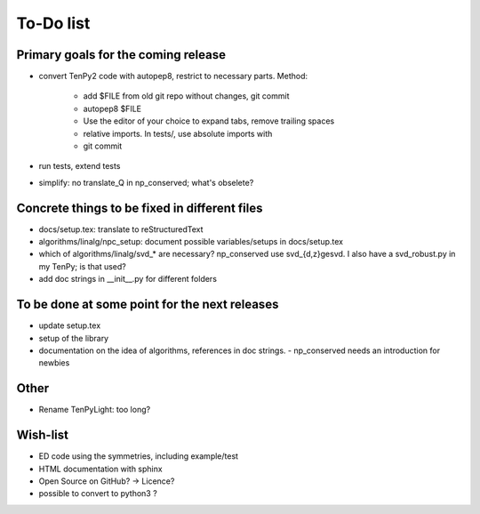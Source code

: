 To-Do list
===============

Primary goals for the coming release
----------------------------------
- convert TenPy2 code with autopep8, restrict to necessary parts.
  Method:
    - add $FILE from old git repo without changes, git commit
    - autopep8 $FILE
    - Use the editor of your choice to expand tabs, remove trailing spaces
    - relative imports. In tests/, use absolute imports with
    - git commit
- run tests, extend tests
- simplify: no translate_Q in np_conserved; what's obselete?


Concrete things to be fixed in different files
----------------------------------------------
- docs/setup.tex: translate to reStructuredText
- algorithms/linalg/npc_setup: document possible variables/setups in docs/setup.tex
- which of algorithms/linalg/svd_* are necessary? np_conserved use svd_{d,z}gesvd.
  I also have a svd_robust.py in my TenPy; is that used?
- add doc strings in __init__.py for different folders



To be done at some point for the next releases
----------------------------------------------
- update setup.tex
- setup of the library
- documentation on the idea of algorithms, references in doc strings.
  - np_conserved needs an introduction for newbies


Other
-----
- Rename TenPyLight: too long? 


Wish-list
---------
- ED code using the symmetries, including example/test
- HTML documentation with sphinx
- Open Source on GitHub? -> Licence?
- possible to convert to python3 ? 
